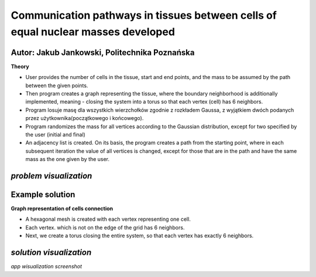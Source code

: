 Communication pathways in tissues between cells of equal nuclear masses developed
##############
Autor: Jakub Jankowski, Politechnika Poznańska
+++++++++

**Theory**

* User provides the number of cells in the tissue, start and end points, and the mass to be assumed by the path between the given points.
* Then program creates a graph representing the tissue, where the boundary neighborhood is additionally implemented, meaning - closing the system into a torus so that each vertex (cell) has 6 neighbors.
* Program losuje masę dla wszystkich wierzchołków zgodnie z rozkładem Gaussa, z wyjątkiem dwóch podanych przez użytkownika(początkowego i końcowego).
* Program randomizes the mass for all vertices according to the Gaussian distribution, except for two specified by the user (initial and final)
* An adjacency list is created. On its basis, the program creates a path from the starting point, where in each subsequent iteration the value of all vertices is changed, except for those that are in the path and have the same mass as the one given by the user.

.. image:: https://cdn.discordapp.com/attachments/885201652305494020/1135498024836145192/hipoteza.png
*problem visualization*
++++++++++
Example solution
++++++++++

**Graph representation of cells connection**

* A hexagonal mesh is created with each vertex representing one cell.
* Each vertex. which is not on the edge of the grid has 6 neighbors.
* Next, we create a torus closing the entire system, so that each vertex has exactly 6 neighbors.

.. image:: https://cdn.discordapp.com/attachments/885201652305494020/1135498045556011010/torus.png
*solution visualization*
++++++++++++++++
.. image:: https://cdn.discordapp.com/attachments/885201652305494020/1135498057488814130/torus2.png
*app wisualization screenshot*
